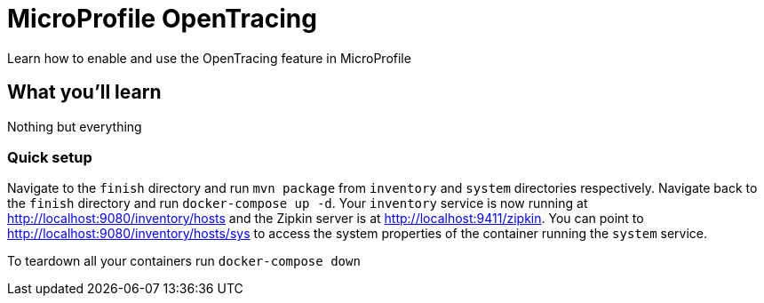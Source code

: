 // Copyright (c) 2017 IBM Corporation and others.
// Licensed under Creative Commons Attribution-NoDerivatives
// 4.0 International (CC BY-ND 4.0)
//   https://creativecommons.org/licenses/by-nd/4.0/
//
// Contributors:
//   IBM Corporation
:projectid: mp-opentracing
:page-layout: guide
:page-duration: 15 minutes
// :page-releasedate: 2017-12-11
:page-description: Learn how to enable and use the OpenTracing feature in MicroProfile
:page-tags: ['MicroProfile', 'OpenTracing']
:page-permalink: /guides/{projectid}
:page-related-guides: []
:common-includes: https://raw.githubusercontent.com/OpenLiberty/guides-common/master
:source-highlighter: prettify
:figure-caption!:
= MicroProfile OpenTracing

Learn how to enable and use the OpenTracing feature in MicroProfile

== What you'll learn

Nothing but everything


// === What is OpenTracing?

=== Quick setup

Navigate to the `finish` directory and run `mvn package` from `inventory` and `system` directories
respectively. Navigate back to the `finish` directory and run `docker-compose up -d`. Your `inventory`
service is now running at http://localhost:9080/inventory/hosts and the Zipkin server is at http://localhost:9411/zipkin.
You can point to http://localhost:9080/inventory/hosts/sys to access the system properties of the container
running the `system` service.

To teardown all your containers run `docker-compose down`



// =================================================================================================
// Getting Started
// =================================================================================================

// include::{common-includes}/gitclone.adoc[]
//
// === Try what you'll build
//
// Point to  http://localhost:9080/inventory/hosts and then to http://localhost:9080/inventory/hosts/sys,
// then back to  http://localhost:9080/inventory/hosts, then to http://localhost:9411/zipkin/ and huzzah!
//
//
// == Main section


// =================================================================================================
// Building the application
// =================================================================================================

// == Building and running the application
//
// this section is different than usual
//
// user `mvn package` to build, then run `docker-compose up -d`
//
// You can find the `inventory` service at:
//
// - http://localhost:9080/inventory/hosts
//
// Show how to stop and remove all containers here.


// =================================================================================================
// Testing
// =================================================================================================

// == Testing the inventory application
//
// no tests necessary?
//
//
// == Great work! You're done!
//
// yay
//
//
// Feel free to try one of the related MP guides. They demonstrate new technologies that you can learn and
// expand on top what you built in this guide.
//
// include::{common-includes}/finish.adoc[]

